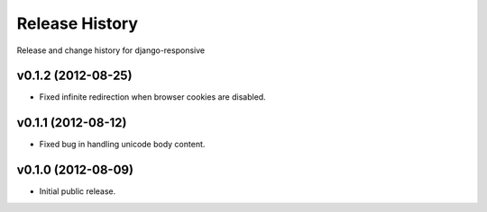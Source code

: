 Release History
====================================

Release and change history for django-responsive


v0.1.2 (2012-08-25)
------------------------------------

- Fixed infinite redirection when browser cookies are disabled.


v0.1.1 (2012-08-12)
------------------------------------

- Fixed bug in handling unicode body content.


v0.1.0 (2012-08-09)
------------------------------------

- Initial public release.
